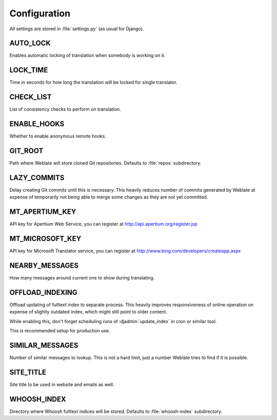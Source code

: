 .. _config:

Configuration
=============

All settings are stored in :file:`settings.py` (as usual for Django).

.. setting:: AUTO_LOCK

AUTO_LOCK
---------

Enables automatic locking of translation when somebody is working on it.

.. seealso:: :ref:`locking`

.. setting:: LOCK_TIME

LOCK_TIME
---------

Time in seconds for how long the translation will be locked for single
translator.

.. seealso:: :ref:`locking`

.. setting:: CHECK_LIST

CHECK_LIST
----------

List of consistency checks to perform on translation.

.. seealso:: :ref:`checks`, :ref:`custom-checks`

.. setting:: ENABLE_HOOKS

ENABLE_HOOKS
------------

Whether to enable anonymous remote hooks.

.. seealso:: :ref:`hooks`

.. setting:: GIT_ROOT

GIT_ROOT
--------

Path where Weblate will store cloned Git repositories. Defaults to
:file:`repos` subdirectory.

.. setting:: LAZY_COMMITS

LAZY_COMMITS
------------

Delay creating Git commits until this is necessary. This heavily reduces
number of commits generated by Weblate at expense of temporarily not being
able to merge some changes as they are not yet committed.

.. seealso:: :ref:`lazy-commit`

.. setting:: MT_APERTIUM_KEY

MT_APERTIUM_KEY
---------------

API key for Apertium Web Service, you can register at http://api.apertium.org/register.jsp

.. setting:: MT_MICROSOFT_KEY

MT_MICROSOFT_KEY
----------------

API key for Microsoft Translator service, you can register at http://www.bing.com/developers/createapp.aspx

.. setting:: NEARBY_MESSAGES

NEARBY_MESSAGES
---------------

How many messages around current one to show during translating.

.. setting:: OFFLOAD_INDEXING

OFFLOAD_INDEXING
----------------

Offload updating of fulltext index to separate process. This heavily
improves responsiveness of online operation on expense of slightly
outdated index, which might still point to older content.

While enabling this, don't forget scheduling runs of 
:djadmin:`update_index` in cron or similar tool.

This is recommended setup for production use.

.. setting:: SIMILAR_MESSAGES

SIMILAR_MESSAGES
----------------

Number of similar messages to lookup. This is not a hard limit, just a
number Weblate tries to find if it is possible.

.. setting:: SITE_TITLE

SITE_TITLE
----------

Site title to be used in website and emails as well.

.. setting:: WHOOSH_INDEX

WHOOSH_INDEX
------------

Directory where Whoosh fulltext indices will be stored. Defaults to :file:`whoosh-index` subdirectory.


.. seealso:: https://docs.djangoproject.com/en/1.4/ref/settings/
